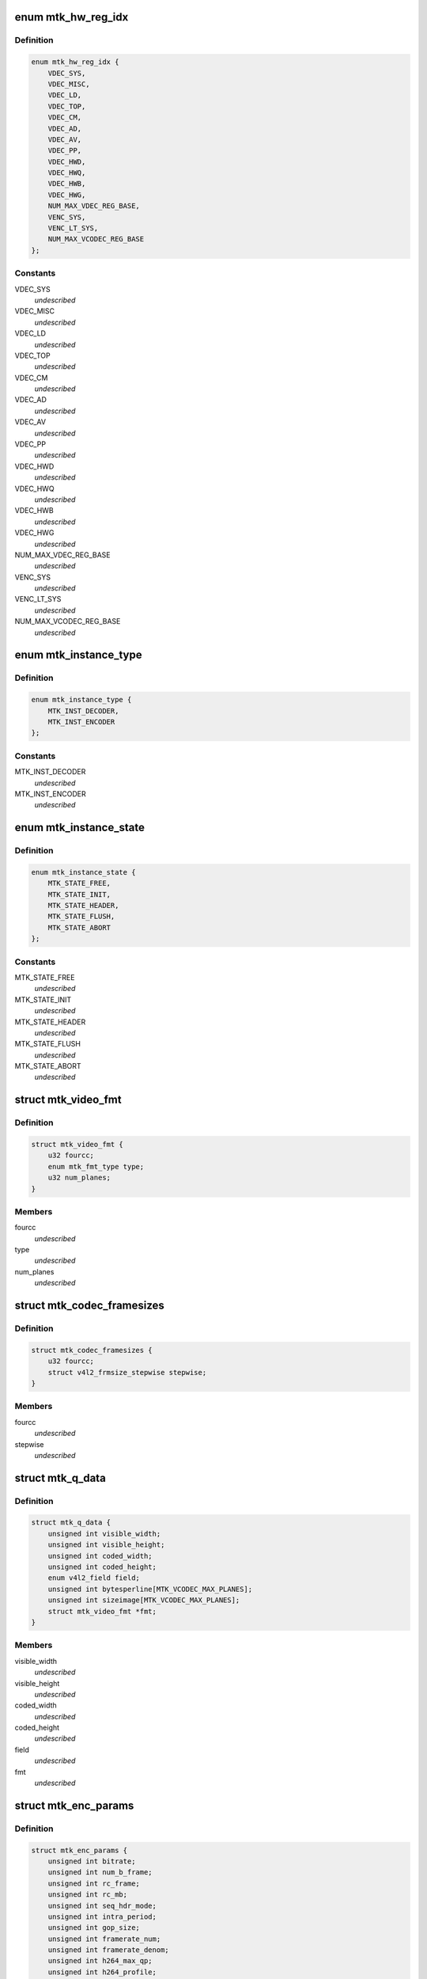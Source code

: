 .. -*- coding: utf-8; mode: rst -*-
.. src-file: drivers/media/platform/mtk-vcodec/mtk_vcodec_drv.h

.. _`mtk_hw_reg_idx`:

enum mtk_hw_reg_idx
===================

.. c:type:: enum mtk_hw_reg_idx

    MTK hw register base index

.. _`mtk_hw_reg_idx.definition`:

Definition
----------

.. code-block:: c

    enum mtk_hw_reg_idx {
        VDEC_SYS,
        VDEC_MISC,
        VDEC_LD,
        VDEC_TOP,
        VDEC_CM,
        VDEC_AD,
        VDEC_AV,
        VDEC_PP,
        VDEC_HWD,
        VDEC_HWQ,
        VDEC_HWB,
        VDEC_HWG,
        NUM_MAX_VDEC_REG_BASE,
        VENC_SYS,
        VENC_LT_SYS,
        NUM_MAX_VCODEC_REG_BASE
    };

.. _`mtk_hw_reg_idx.constants`:

Constants
---------

VDEC_SYS
    *undescribed*

VDEC_MISC
    *undescribed*

VDEC_LD
    *undescribed*

VDEC_TOP
    *undescribed*

VDEC_CM
    *undescribed*

VDEC_AD
    *undescribed*

VDEC_AV
    *undescribed*

VDEC_PP
    *undescribed*

VDEC_HWD
    *undescribed*

VDEC_HWQ
    *undescribed*

VDEC_HWB
    *undescribed*

VDEC_HWG
    *undescribed*

NUM_MAX_VDEC_REG_BASE
    *undescribed*

VENC_SYS
    *undescribed*

VENC_LT_SYS
    *undescribed*

NUM_MAX_VCODEC_REG_BASE
    *undescribed*

.. _`mtk_instance_type`:

enum mtk_instance_type
======================

.. c:type:: enum mtk_instance_type

    The type of an MTK Vcodec instance.

.. _`mtk_instance_type.definition`:

Definition
----------

.. code-block:: c

    enum mtk_instance_type {
        MTK_INST_DECODER,
        MTK_INST_ENCODER
    };

.. _`mtk_instance_type.constants`:

Constants
---------

MTK_INST_DECODER
    *undescribed*

MTK_INST_ENCODER
    *undescribed*

.. _`mtk_instance_state`:

enum mtk_instance_state
=======================

.. c:type:: enum mtk_instance_state

    The state of an MTK Vcodec instance. \ ``MTK_STATE_FREE``\  - default state when instance is created \ ``MTK_STATE_INIT``\  - vcodec instance is initialized \ ``MTK_STATE_HEADER``\  - vdec had sps/pps header parsed or venc had sps/pps header encoded \ ``MTK_STATE_FLUSH``\  - vdec is flushing. Only used by decoder \ ``MTK_STATE_ABORT``\  - vcodec should be aborted

.. _`mtk_instance_state.definition`:

Definition
----------

.. code-block:: c

    enum mtk_instance_state {
        MTK_STATE_FREE,
        MTK_STATE_INIT,
        MTK_STATE_HEADER,
        MTK_STATE_FLUSH,
        MTK_STATE_ABORT
    };

.. _`mtk_instance_state.constants`:

Constants
---------

MTK_STATE_FREE
    *undescribed*

MTK_STATE_INIT
    *undescribed*

MTK_STATE_HEADER
    *undescribed*

MTK_STATE_FLUSH
    *undescribed*

MTK_STATE_ABORT
    *undescribed*

.. _`mtk_video_fmt`:

struct mtk_video_fmt
====================

.. c:type:: struct mtk_video_fmt

    Structure used to store information about pixelformats

.. _`mtk_video_fmt.definition`:

Definition
----------

.. code-block:: c

    struct mtk_video_fmt {
        u32 fourcc;
        enum mtk_fmt_type type;
        u32 num_planes;
    }

.. _`mtk_video_fmt.members`:

Members
-------

fourcc
    *undescribed*

type
    *undescribed*

num_planes
    *undescribed*

.. _`mtk_codec_framesizes`:

struct mtk_codec_framesizes
===========================

.. c:type:: struct mtk_codec_framesizes

    Structure used to store information about framesizes

.. _`mtk_codec_framesizes.definition`:

Definition
----------

.. code-block:: c

    struct mtk_codec_framesizes {
        u32 fourcc;
        struct v4l2_frmsize_stepwise stepwise;
    }

.. _`mtk_codec_framesizes.members`:

Members
-------

fourcc
    *undescribed*

stepwise
    *undescribed*

.. _`mtk_q_data`:

struct mtk_q_data
=================

.. c:type:: struct mtk_q_data

    Structure used to store information about queue

.. _`mtk_q_data.definition`:

Definition
----------

.. code-block:: c

    struct mtk_q_data {
        unsigned int visible_width;
        unsigned int visible_height;
        unsigned int coded_width;
        unsigned int coded_height;
        enum v4l2_field field;
        unsigned int bytesperline[MTK_VCODEC_MAX_PLANES];
        unsigned int sizeimage[MTK_VCODEC_MAX_PLANES];
        struct mtk_video_fmt *fmt;
    }

.. _`mtk_q_data.members`:

Members
-------

visible_width
    *undescribed*

visible_height
    *undescribed*

coded_width
    *undescribed*

coded_height
    *undescribed*

field
    *undescribed*

fmt
    *undescribed*

.. _`mtk_enc_params`:

struct mtk_enc_params
=====================

.. c:type:: struct mtk_enc_params

    General encoding parameters

.. _`mtk_enc_params.definition`:

Definition
----------

.. code-block:: c

    struct mtk_enc_params {
        unsigned int bitrate;
        unsigned int num_b_frame;
        unsigned int rc_frame;
        unsigned int rc_mb;
        unsigned int seq_hdr_mode;
        unsigned int intra_period;
        unsigned int gop_size;
        unsigned int framerate_num;
        unsigned int framerate_denom;
        unsigned int h264_max_qp;
        unsigned int h264_profile;
        unsigned int h264_level;
        unsigned int force_intra;
    }

.. _`mtk_enc_params.members`:

Members
-------

bitrate
    target bitrate in bits per second

num_b_frame
    number of b frames between p-frame

rc_frame
    frame based rate control

rc_mb
    macroblock based rate control

seq_hdr_mode
    H.264 sequence header is encoded separately or joined
    with the first frame

intra_period
    I frame period

gop_size
    group of picture size, it's used as the intra frame period

framerate_num
    frame rate numerator. ex: framerate_num=30 and
    framerate_denom=1 menas FPS is 30

framerate_denom
    frame rate denominator. ex: framerate_num=30 and
    framerate_denom=1 menas FPS is 30

h264_max_qp
    Max value for H.264 quantization parameter

h264_profile
    V4L2 defined H.264 profile

h264_level
    V4L2 defined H.264 level

force_intra
    force/insert intra frame

.. _`mtk_vcodec_pm`:

struct mtk_vcodec_pm
====================

.. c:type:: struct mtk_vcodec_pm

    Power management data structure

.. _`mtk_vcodec_pm.definition`:

Definition
----------

.. code-block:: c

    struct mtk_vcodec_pm {
        struct clk *vdec_bus_clk_src;
        struct clk *vencpll;
        struct clk *vcodecpll;
        struct clk *univpll_d2;
        struct clk *clk_cci400_sel;
        struct clk *vdecpll;
        struct clk *vdec_sel;
        struct clk *vencpll_d2;
        struct clk *venc_sel;
        struct clk *univpll1_d2;
        struct clk *venc_lt_sel;
        struct device *larbvdec;
        struct device *larbvenc;
        struct device *larbvenclt;
        struct device *dev;
        struct mtk_vcodec_dev *mtkdev;
    }

.. _`mtk_vcodec_pm.members`:

Members
-------

vdec_bus_clk_src
    *undescribed*

vencpll
    *undescribed*

vcodecpll
    *undescribed*

univpll_d2
    *undescribed*

clk_cci400_sel
    *undescribed*

vdecpll
    *undescribed*

vdec_sel
    *undescribed*

vencpll_d2
    *undescribed*

venc_sel
    *undescribed*

univpll1_d2
    *undescribed*

venc_lt_sel
    *undescribed*

larbvdec
    *undescribed*

larbvenc
    *undescribed*

larbvenclt
    *undescribed*

dev
    *undescribed*

mtkdev
    *undescribed*

.. _`vdec_pic_info`:

struct vdec_pic_info
====================

.. c:type:: struct vdec_pic_info

    picture size information

.. _`vdec_pic_info.definition`:

Definition
----------

.. code-block:: c

    struct vdec_pic_info {
        unsigned int pic_w;
        unsigned int pic_h;
        unsigned int buf_w;
        unsigned int buf_h;
        unsigned int y_bs_sz;
        unsigned int c_bs_sz;
        unsigned int y_len_sz;
        unsigned int c_len_sz;
    }

.. _`vdec_pic_info.members`:

Members
-------

pic_w
    picture width

pic_h
    picture height

buf_w
    picture buffer width (64 aligned up from pic_w)

buf_h
    picture buffer heiht (64 aligned up from pic_h)

y_bs_sz
    Y bitstream size

c_bs_sz
    CbCr bitstream size

y_len_sz
    additional size required to store decompress information for y
    plane

c_len_sz
    additional size required to store decompress information for cbcr
    plane
    E.g. suppose picture size is 176x144,
    buffer size will be aligned to 176x160.

.. _`mtk_vcodec_ctx`:

struct mtk_vcodec_ctx
=====================

.. c:type:: struct mtk_vcodec_ctx

    Context (instance) private data.

.. _`mtk_vcodec_ctx.definition`:

Definition
----------

.. code-block:: c

    struct mtk_vcodec_ctx {
        enum mtk_instance_type type;
        struct mtk_vcodec_dev *dev;
        struct list_head list;
        struct v4l2_fh fh;
        struct v4l2_m2m_ctx *m2m_ctx;
        struct mtk_q_data q_data[2];
        int id;
        enum mtk_instance_state state;
        enum mtk_encode_param param_change;
        struct mtk_enc_params enc_params;
        const struct vdec_common_if *dec_if;
        const struct venc_common_if *enc_if;
        unsigned long drv_handle;
        struct vdec_pic_info picinfo;
        int dpb_size;
        int int_cond;
        int int_type;
        wait_queue_head_t queue;
        unsigned int irq_status;
        struct v4l2_ctrl_handler ctrl_hdl;
        struct work_struct decode_work;
        struct work_struct encode_work;
        struct vdec_pic_info last_decoded_picinfo;
        struct mtk_video_dec_buf *empty_flush_buf;
        enum v4l2_colorspace colorspace;
        enum v4l2_ycbcr_encoding ycbcr_enc;
        enum v4l2_quantization quantization;
        enum v4l2_xfer_func xfer_func;
        int decoded_frame_cnt;
        struct mutex lock;
    }

.. _`mtk_vcodec_ctx.members`:

Members
-------

type
    type of the instance - decoder or encoder

dev
    pointer to the mtk_vcodec_dev of the device

list
    link to ctx_list of mtk_vcodec_dev

fh
    struct v4l2_fh

m2m_ctx
    pointer to the v4l2_m2m_ctx of the context

q_data
    store information of input and output queue
    of the context

id
    index of the context that this structure describes

state
    state of the context

param_change
    indicate encode parameter type

enc_params
    encoding parameters

dec_if
    hooked decoder driver interface

enc_if
    hoooked encoder driver interface

drv_handle
    driver handle for specific decode/encode instance

picinfo
    store picture info after header parsing

dpb_size
    store dpb count after header parsing

int_cond
    variable used by the waitqueue

int_type
    type of the last interrupt

queue
    waitqueue that can be used to wait for this context to
    finish

irq_status
    irq status

ctrl_hdl
    handler for v4l2 framework

decode_work
    worker for the decoding

encode_work
    worker for the encoding

last_decoded_picinfo
    pic information get from latest decode

empty_flush_buf
    a fake size-0 capture buffer that indicates flush

colorspace
    enum v4l2_colorspace; supplemental to pixelformat

ycbcr_enc
    enum v4l2_ycbcr_encoding, Y'CbCr encoding

quantization
    enum v4l2_quantization, colorspace quantization

xfer_func
    enum v4l2_xfer_func, colorspace transfer function

decoded_frame_cnt
    *undescribed*

lock
    protect variables accessed by V4L2 threads and worker thread such as
    mtk_video_dec_buf.

.. _`mtk_vcodec_dev`:

struct mtk_vcodec_dev
=====================

.. c:type:: struct mtk_vcodec_dev

    driver data

.. _`mtk_vcodec_dev.definition`:

Definition
----------

.. code-block:: c

    struct mtk_vcodec_dev {
        struct v4l2_device v4l2_dev;
        struct video_device *vfd_dec;
        struct video_device *vfd_enc;
        struct v4l2_m2m_dev *m2m_dev_dec;
        struct v4l2_m2m_dev *m2m_dev_enc;
        struct platform_device *plat_dev;
        struct platform_device *vpu_plat_dev;
        struct list_head ctx_list;
        spinlock_t irqlock;
        struct mtk_vcodec_ctx *curr_ctx;
        void __iomem  *reg_base[NUM_MAX_VCODEC_REG_BASE];
        unsigned long id_counter;
        struct workqueue_struct *decode_workqueue;
        struct workqueue_struct *encode_workqueue;
        int int_cond;
        int int_type;
        struct mutex dev_mutex;
        wait_queue_head_t queue;
        int dec_irq;
        int enc_irq;
        int enc_lt_irq;
        struct mutex dec_mutex;
        struct mutex enc_mutex;
        struct mtk_vcodec_pm pm;
        unsigned int dec_capability;
        unsigned int enc_capability;
    }

.. _`mtk_vcodec_dev.members`:

Members
-------

v4l2_dev
    V4L2 device to register video devices for.

vfd_dec
    Video device for decoder

vfd_enc
    Video device for encoder.

m2m_dev_dec
    m2m device for decoder

m2m_dev_enc
    m2m device for encoder.

plat_dev
    platform device

vpu_plat_dev
    mtk vpu platform device

ctx_list
    list of struct mtk_vcodec_ctx

irqlock
    protect data access by irq handler and work thread

curr_ctx
    The context that is waiting for codec hardware

reg_base
    Mapped address of MTK Vcodec registers.

id_counter
    used to identify current opened instance

decode_workqueue
    *undescribed*

encode_workqueue
    encode work queue

int_cond
    used to identify interrupt condition happen

int_type
    used to identify what kind of interrupt condition happen

dev_mutex
    video_device lock

queue
    waitqueue for waiting for completion of device commands

dec_irq
    decoder irq resource

enc_irq
    h264 encoder irq resource

enc_lt_irq
    vp8 encoder irq resource

dec_mutex
    decoder hardware lock

enc_mutex
    encoder hardware lock.

pm
    power management control

dec_capability
    used to identify decode capability, ex: 4k

enc_capability
    used to identify encode capability

.. This file was automatic generated / don't edit.

